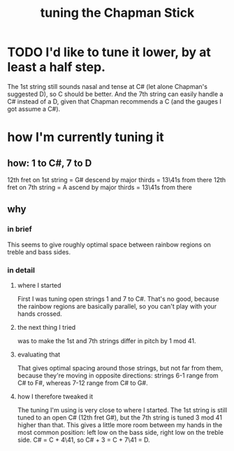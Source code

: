 :PROPERTIES:
:ID:       888eee74-1c22-4750-8922-efaad74206fe
:END:
#+title: tuning the Chapman Stick
* TODO I'd like to tune it lower, by at least a half step.
  The 1st string still sounds nasal and tense at C#
  (let alone Chapman's suggested D), so C should be better.
  And the 7th string can easily handle a C# instead of a D,
  given that Chapman recommends a C
  (and the gauges I got assume a C#).
* how I'm currently tuning it
** how: 1 to C#, 7 to D
   12th fret on 1st string = G#
     descend by major thirds = 13\41s from there
   12th fret on 7th string = A
     ascend by major thirds = 13\41s from there
** why
*** in brief
    This seems to give roughly optimal space
    between rainbow regions on treble and bass sides.
*** in detail
**** where I started
     First I was tuning open strings 1 and 7 to C#.
     That's no good, because the rainbow regions are basically parallel,
     so you can't play with your hands crossed.
**** the next thing I tried
     was to make the 1st and 7th strings differ in pitch by 1 mod 41.
**** evaluating that
     That gives optimal spacing around those strings,
     but not far from them,
     because they're moving in opposite directions:
     strings 6-1 range from C# to F#,
     whereas 7-12 range from C# to G#.
**** how I therefore tweaked it
     The tuning I'm using is very close to where I started.
     The 1st string is still tuned to an open C# (12th fret G#),
     but the 7th string is tuned 3 mod 41 higher than that.
     This gives a little more room between my hands
     in the most common position:
     left low on the bass side, right low on the treble side.
     C# = C + 4\41, so C# + 3 = C + 7\41 = D.
